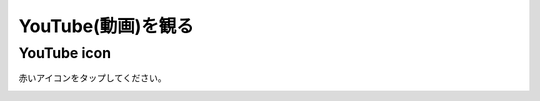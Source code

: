 YouTube(動画)を観る
======================

************************************
YouTube icon
************************************

赤いアイコンをタップしてください。

.. image:: ./youtube-icon.png
   :scale: 40%
